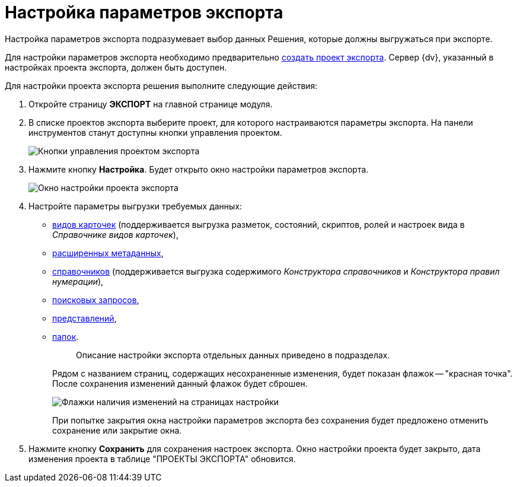 = Настройка параметров экспорта

Настройка параметров экспорта подразумевает выбор данных Решения, которые должны выгружаться при экспорте.

Для настройки параметров экспорта необходимо предварительно xref:CreateProjectOfExport.adoc[создать проект экспорта]. Сервер {dv}, указанный в настройках проекта экспорта, должен быть доступен.

Для настройки проекта экспорта решения выполните следующие действия:

. Откройте страницу *ЭКСПОРТ* на главной странице модуля.
. В списке проектов экспорта выберите проект, для которого настраиваются параметры экспорта. На панели инструментов станут доступны кнопки управления проектом.
+
image::projectOfExportToolbar.png[Кнопки управления проектом экспорта]
. Нажмите кнопку *Настройка*. Будет открыто окно настройки параметров экспорта.
+
image::exportConfiguration.png[Окно настройки проекта экспорта]
. Настройте параметры выгрузки требуемых данных:
* xref:ExportKindsSettings.adoc[видов карточек] (поддерживается выгрузка разметок, состояний, скриптов, ролей и настроек вида в _Справочнике видов карточек_),
* xref:ExportExtentedMetadata.adoc[расширенных метаданных],
* xref:ExportDictionaries.adoc[справочников] (поддерживается выгрузка содержимого _Конструктора справочников_ и _Конструктора правил нумерации_),
* xref:ExportQueries.adoc[поисковых запросов],
* xref:ExportViews.adoc[представлений],
* xref:ExportFolders.adoc[папок].
+
____
Описание настройки экспорта отдельных данных приведено в подразделах.
____
+
Рядом с названием страниц, содержащих несохраненные изменения, будет показан флажок -- "красная точка". После сохранения изменений данный флажок будет сброшен.
+
image::changesFlag.png[Флажки наличия изменений на страницах настройки]
+
При попытке закрытия окна настройки параметров экспорта без сохранения будет предложено отменить сохранение или закрытие окна.
. Нажмите кнопку *Сохранить* для сохранения настроек экспорта. Окно настройки проекта будет закрыто, дата изменения проекта в таблице "ПРОЕКТЫ ЭКСПОРТА" обновится.
